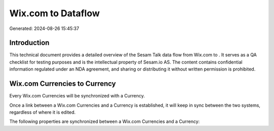 ====================
Wix.com to  Dataflow
====================

Generated: 2024-08-26 15:45:37

Introduction
------------

This technical document provides a detailed overview of the Sesam Talk data flow from Wix.com to . It serves as a QA checklist for testing purposes and is the intellectual property of Sesam.io AS. The content contains confidential information regulated under an NDA agreement, and sharing or distributing it without written permission is prohibited.

Wix.com Currencies to  Currency
-------------------------------
Every Wix.com Currencies will be synchronized with a  Currency.

Once a link between a Wix.com Currencies and a  Currency is established, it will keep in sync between the two systems, regardless of where it is edited.

The following properties are synchronized between a Wix.com Currencies and a  Currency:

.. list-table::
   :header-rows: 1

   * - Wix.com Currencies Property
     -  Currency Property
     -  Data Type

